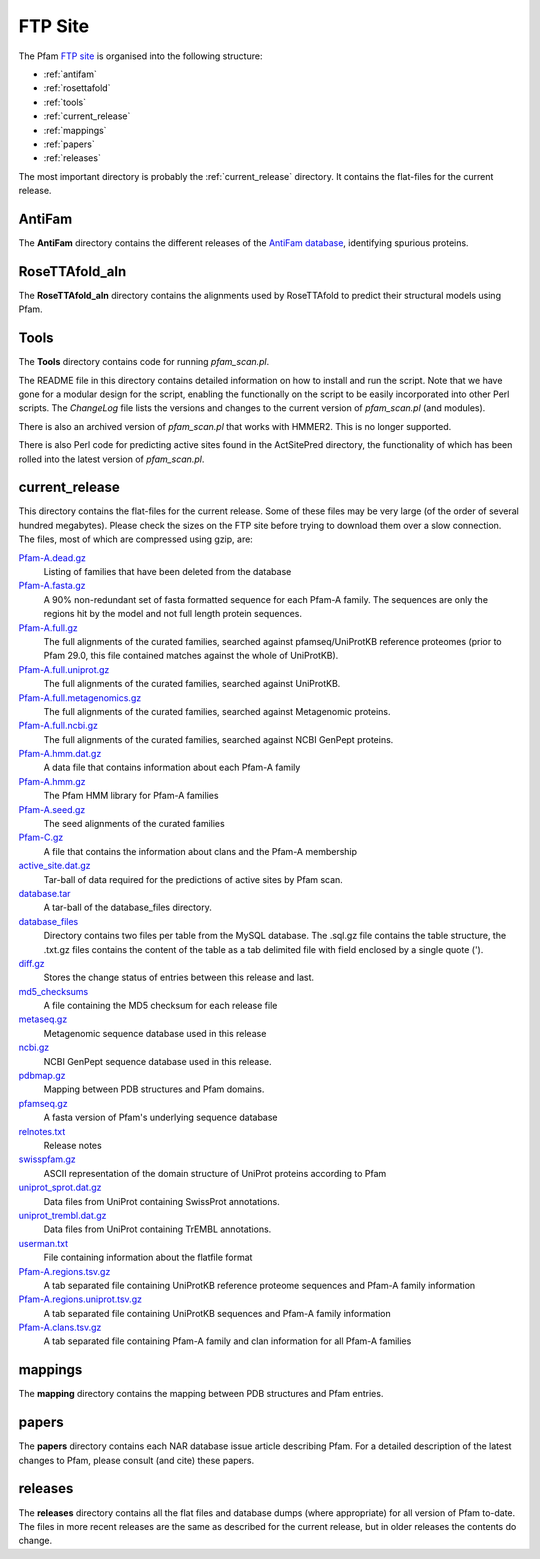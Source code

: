 ********
FTP Site
********

The Pfam `FTP site <http://ftp.ebi.ac.uk/pub/databases/Pfam>`_ is organised into the following structure: 

- :ref:`antifam`
- :ref:`rosettafold`
- :ref:`tools`
- :ref:`current_release`
- :ref:`mappings`
- :ref:`papers`
- :ref:`releases`

The most important directory is probably the :ref:`current_release` directory. It contains the flat-files for the current release.

.. _antifam:

AntiFam
=======
The **AntiFam** directory contains the different releases of the 
`AntiFam database <https://www.ebi.ac.uk/research/bateman/software/antifam-tool-identify-spurious-proteins>`_, identifying spurious proteins.

.. _rosettafold:

RoseTTAfold_aln
===============
The **RoseTTAfold_aln** directory contains the alignments used by RoseTTAfold to predict their structural models using Pfam.

.. _tools:

Tools
=====
The **Tools** directory contains code for running *pfam_scan.pl*. 

The README file in this directory contains detailed information on 
how to install and run the script. Note that we have gone for a modular design for the script, enabling the functionally on the script 
to be easily incorporated into other Perl scripts. The *ChangeLog* file lists the versions and changes to the current version of 
*pfam_scan.pl* (and modules). 

There is also an archived version of *pfam_scan.pl* that works with HMMER2. This is no longer supported. 

There is also Perl code for predicting active sites found in the ActSitePred directory, the functionality of which has been rolled 
into the latest version of *pfam_scan.pl*.

.. _current_release:

current_release
===============
This directory contains the flat-files for the current release. Some of these files may be very large (of the order of several hundred megabytes). 
Please check the sizes on the FTP site before trying to download them over a slow connection. 
The files, most of which are compressed using gzip, are:

`Pfam-A.dead.gz <ftp://ftp.ebi.ac.uk/pub/databases/Pfam/current_release/Pfam-A.dead.gz>`_
    Listing of families that have been deleted from the database 
`Pfam-A.fasta.gz <ftp://ftp.ebi.ac.uk/pub/databases/Pfam/current_release/Pfam-A.fasta.gz>`_
    A 90% non-redundant set of fasta formatted sequence for each Pfam-A family. The sequences are only the regions hit by the 
    model and not full length protein sequences. 
`Pfam-A.full.gz <ftp://ftp.ebi.ac.uk/pub/databases/Pfam/current_release/Pfam-A.full.gz>`_
    The full alignments of the curated families, searched against pfamseq/UniProtKB reference proteomes (prior to Pfam 29.0, 
    this file contained matches against the whole of UniProtKB). 
`Pfam-A.full.uniprot.gz <ftp://ftp.ebi.ac.uk/pub/databases/Pfam/current_release/Pfam-A.full.uniprot.gz>`_
    The full alignments of the curated families, searched against UniProtKB. 
`Pfam-A.full.metagenomics.gz <ftp://ftp.ebi.ac.uk/pub/databases/Pfam/current_release/Pfam-A.full.metagenomics.gz>`_
    The full alignments of the curated families, searched against Metagenomic proteins. 
`Pfam-A.full.ncbi.gz <ftp://ftp.ebi.ac.uk/pub/databases/Pfam/current_release/Pfam-A.full.ncbi.gz>`_
    The full alignments of the curated families, searched against NCBI GenPept proteins. 
`Pfam-A.hmm.dat.gz <ftp://ftp.ebi.ac.uk/pub/databases/Pfam/current_release/Pfam-A.hmm.dat.gz>`_
    A data file that contains information about each Pfam-A family 
`Pfam-A.hmm.gz <ftp://ftp.ebi.ac.uk/pub/databases/Pfam/current_release/Pfam-A.hmm.gz>`_
    The Pfam HMM library for Pfam-A families 
`Pfam-A.seed.gz <ftp://ftp.ebi.ac.uk/pub/databases/Pfam/current_release/Pfam-A.seed.gz>`_
    The seed alignments of the curated families 
`Pfam-C.gz <ftp://ftp.ebi.ac.uk/pub/databases/Pfam/current_release/Pfam-C.gz>`_
    A file that contains the information about clans and the Pfam-A membership 
`active_site.dat.gz <ftp://ftp.ebi.ac.uk/pub/databases/Pfam/current_release/active_site.dat.gz>`_
    Tar-ball of data required for the predictions of active sites by Pfam scan. 
`database.tar <ftp://ftp.ebi.ac.uk/pub/databases/Pfam/current_release/database.tar>`_
    A tar-ball of the database_files directory. 
`database_files <ftp://ftp.ebi.ac.uk/pub/databases/Pfam/current_release/database_files>`_
    Directory contains two files per table from the MySQL database. The .sql.gz file contains the table structure, the .txt.gz 
    files contains the content of the table as a tab delimited file with field enclosed by a single quote ('). 
`diff.gz <ftp://ftp.ebi.ac.uk/pub/databases/Pfam/current_release/diff.gz>`_
    Stores the change status of entries between this release and last. 
`md5_checksums <ftp://ftp.ebi.ac.uk/pub/databases/Pfam/current_release/md5_checksums>`_
    A file containing the MD5 checksum for each release file
`metaseq.gz <ftp://ftp.ebi.ac.uk/pub/databases/Pfam/current_release/metaseq.gz>`_
    Metagenomic sequence database used in this release 
`ncbi.gz <ftp://ftp.ebi.ac.uk/pub/databases/Pfam/current_release/ncbi.gz>`_
    NCBI GenPept sequence database used in this release. 
`pdbmap.gz <ftp://ftp.ebi.ac.uk/pub/databases/Pfam/current_release/pdbmap.gz>`_
    Mapping between PDB structures and Pfam domains. 
`pfamseq.gz <ftp://ftp.ebi.ac.uk/pub/databases/Pfam/current_release/pfamseq.gz>`_
    A fasta version of Pfam's underlying sequence database 
`relnotes.txt <ftp://ftp.ebi.ac.uk/pub/databases/Pfam/current_release/relnotes.txt>`_
    Release notes 
`swisspfam.gz <ftp://ftp.ebi.ac.uk/pub/databases/Pfam/current_release/swisspfam.gz>`_
    ASCII representation of the domain structure of UniProt proteins according to Pfam 
`uniprot_sprot.dat.gz <ftp://ftp.ebi.ac.uk/pub/databases/Pfam/current_release/uniprot_sprot.dat.gz>`_
    Data files from UniProt containing SwissProt annotations. 
`uniprot_trembl.dat.gz <ftp://ftp.ebi.ac.uk/pub/databases/Pfam/current_release/uniprot_trembl.dat.gz>`_
    Data files from UniProt containing TrEMBL annotations. 
`userman.txt <ftp://ftp.ebi.ac.uk/pub/databases/Pfam/current_release/userman.txt>`_
    File containing information about the flatfile format 
`Pfam-A.regions.tsv.gz <ftp://ftp.ebi.ac.uk/pub/databases/Pfam/current_release/Pfam-A.regions.tsv.gz>`_
    A tab separated file containing UniProtKB reference proteome sequences and Pfam-A family information 
`Pfam-A.regions.uniprot.tsv.gz <ftp://ftp.ebi.ac.uk/pub/databases/Pfam/current_release/Pfam-A.regions.uniprot.tsv.gz>`_
   A tab separated file containing UniProtKB sequences and Pfam-A family information
`Pfam-A.clans.tsv.gz <ftp://ftp.ebi.ac.uk/pub/databases/Pfam/current_release/Pfam-A.clans.tsv.gz>`_
    A tab separated file containing Pfam-A family and clan information for all Pfam-A families 

.. _mappings:

mappings
========
The **mapping** directory contains the mapping between PDB structures and Pfam entries.

.. _papers:

papers
======
The **papers** directory contains each NAR database issue article describing Pfam. For a detailed description of the latest changes 
to Pfam, please consult (and cite) these papers.

.. _releases:

releases
========
The **releases** directory contains all the flat files and database dumps (where appropriate) for all version of Pfam to-date. 
The files in more recent releases are the same as described for the current release, but in older releases the contents do change.
